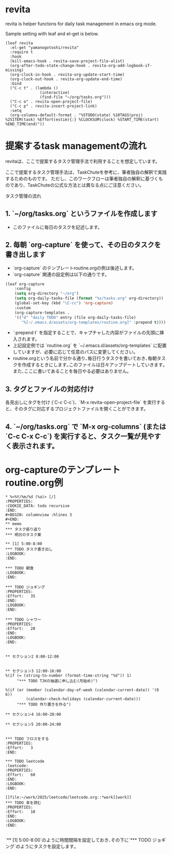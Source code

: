 * revita

revita is helper functons for daily task management in emacs org mode.

Sample setting with leaf and el-get is below.

#+begin_src elisp
(leaf revita
  :el-get "yamanogotoshi/revita"
  :require t
  :hook
  (kill-emacs-hook . revita-save-project-file-alist)
  (org-after-todo-state-change-hook . revita-org-add-logbook-if-missing)
  (org-clock-in-hook . revita-org-update-start-time)
  (org-clock-out-hook . revita-org-update-end-time)
  :bind
  ("C-c t" . (lambda () 
               (interactive)
               (find-file "~/org/tasks.org")))
  ("C-c o" . revita-open-project-file)
  ("C-c p" . revita-insert-project-link)
  :setq
  (org-columns-default-format . "%5TODO(state) %10TAGS(proj) %25ITEM(task) %Effort(estim){:} %CLOCKSUM(clock) %START_TIME(start) %END_TIME(end)"))
  #+end_src


* 提案するtask managementの流れ

revitaは、ここで提案するタスク管理手法で利用することを想定しています。

ここで提案するタスク管理手法は、TaskChuteを参考に、筆者独自の解釈で実践するためのものです。
ただし、このワークフローは筆者独自の解釈に基づくものであり、TaskChuteの公式な方法とは異なる点にご注意ください。

タスク管理の流れ
** 1. `~/org/tasks.org` というファイルを作成します
- このファイルに毎日のタスクを記述します。
** 2. 毎朝 `org-capture` を使って、その日のタスクを書き出します
- `org-capture` のテンプレートroutine.orgの例は後述します。
- `org-capture` 関連の設定例は以下の通りです。
#+begin_src emacs-lisp
(leaf org-capture
    :config
    (setq org-directory "~/org")
    (setq org-daily-tasks-file (format "%s/tasks.org" org-directory))
    (global-set-key (kbd "\C-cc") 'org-capture)
    :custom
    (org-capture-templates .
    '(("d" "daily TODO" entry (file org-daily-tasks-file)
       "%[~/.emacs.d/assets/org-templates/routine.org]" :prepend t))))
#+end_src
- `:prepend t` を指定することで、キャプチャした内容がファイルの先頭に挿入されます。
- 上記設定例では `routine.org` を `~/.emacs.d/assets/org-templates` に配置していますが、必要に応じて任意のパスに変更してください。
- routine.orgという名前で分かる通り､毎日行うタスクを書いておき､毎朝タスクを作成するときにします｡このファイルは日々アップデートしていきます｡また､ここに書いてあることを毎日やる必要はありません｡
 
** 3. タグとファイルの対応付け
各見出しにタグを付け (`C-c C-c`)、`M-x revita-open-project-file` を実行すると、そのタグに対応するプロジェクトファイルを開くことができます。
** 4. `~/org/tasks.org` で `M-x org-columns` (または `C-c C-x C-c`) を実行すると、タスク一覧が見やすく表示されます。

* org-captureのテンプレートroutine.org例
#+begin_src 
* %<%Y/%m/%d (%a)> [/]
:PROPERTIES:
:COOKIE_DATA: todo recursive
:END:
#+BEGIN: columnview :hlines 3
#+END:
** memo
*** タスク振り返り
*** 明日のタスク案

** [1] 5:00-8:00
*** TODO タスク書き出し
:LOGBOOK:
:END:

*** TODO 朝食
:LOGBOOK:
:END:

*** TODO ジョギング
:PROPERTIES:
:Effort:   35
:END:
:LOGBOOK:
:END:

*** TODO シャワー
:PROPERTIES:
:Effort:   20
:END:
:LOGBOOK:
:END:


** セクション2 8:00-12:00


** セクション3 12:00-16:00
%(if (= (string-to-number (format-time-string "%d")) 1)
     "*** TODO TJKの抽選に申し込む(月始め)")

%(if (or (member (calendar-day-of-week (calendar-current-date)) '(0 6))
         (calendar-check-holidays (calendar-current-date)))
     "*** TODO 作り置きを作る")

** セクション4 16:00-20:00

** セクション5 20:00-24:00


*** TODO フロスをする
:PROPERTIES:
:Effort:   3
:END:

*** TODO leetcode                                                  :leetcode:
:PROPERTIES:
:Effort:   60
:END:
:LOGBOOK:
:END:

[[file:~/work/2025/leetcode/leetcode.org::*work][work]]
*** TODO 本を読む
:PROPERTIES:
:Effort:   10
:END:
:LOGBOOK:
:END:
     
#+end_src
  
`** [1] 5:00-8:00`のように時間間隔を設定しておき､その下に`*** TODO ジョギング`のようにタスクを設定します｡
